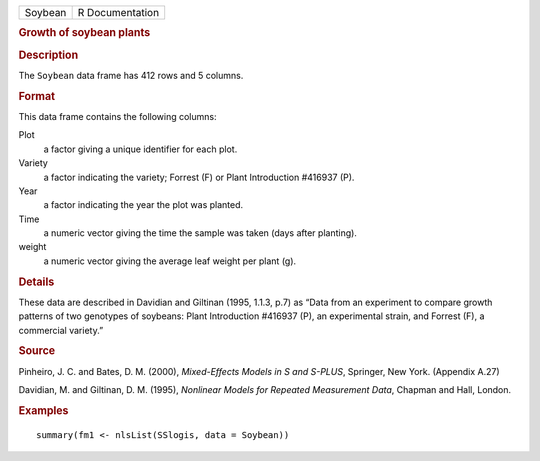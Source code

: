 .. container::

   .. container::

      ======= ===============
      Soybean R Documentation
      ======= ===============

      .. rubric:: Growth of soybean plants
         :name: growth-of-soybean-plants

      .. rubric:: Description
         :name: description

      The ``Soybean`` data frame has 412 rows and 5 columns.

      .. rubric:: Format
         :name: format

      This data frame contains the following columns:

      Plot
         a factor giving a unique identifier for each plot.

      Variety
         a factor indicating the variety; Forrest (F) or Plant
         Introduction #416937 (P).

      Year
         a factor indicating the year the plot was planted.

      Time
         a numeric vector giving the time the sample was taken (days
         after planting).

      weight
         a numeric vector giving the average leaf weight per plant (g).

      .. rubric:: Details
         :name: details

      These data are described in Davidian and Giltinan (1995, 1.1.3,
      p.7) as “Data from an experiment to compare growth patterns of two
      genotypes of soybeans: Plant Introduction #416937 (P), an
      experimental strain, and Forrest (F), a commercial variety.”

      .. rubric:: Source
         :name: source

      Pinheiro, J. C. and Bates, D. M. (2000), *Mixed-Effects Models in
      S and S-PLUS*, Springer, New York. (Appendix A.27)

      Davidian, M. and Giltinan, D. M. (1995), *Nonlinear Models for
      Repeated Measurement Data*, Chapman and Hall, London.

      .. rubric:: Examples
         :name: examples

      ::

         summary(fm1 <- nlsList(SSlogis, data = Soybean))
